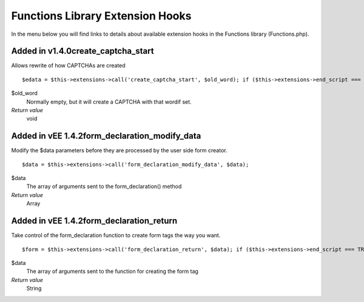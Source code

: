 Functions Library Extension Hooks
=================================

In the menu below you will find links to details about available
extension hooks in the Functions library (Functions.php).


Added in v1.4.0create\_captcha\_start
~~~~~~~~~~~~~~~~~~~~~~~~~~~~~~~~~~~~~

Allows rewrite of how CAPTCHAs are created

::

	$edata = $this->extensions->call('create_captcha_start', $old_word); if ($this->extensions->end_script === TRUE) return $edata;

$old\_word
    Normally empty, but it will create a CAPTCHA with that wordif set.
*Return value*
    void

Added in vEE 1.4.2form\_declaration\_modify\_data
~~~~~~~~~~~~~~~~~~~~~~~~~~~~~~~~~~~~~~~~~~~~~~~~~

Modify the $data parameters before they are processed by the user side
form creator. ::

	$data = $this->extensions->call('form_declaration_modify_data', $data);

$data
    The array of arguments sent to the form\_declaration() method
*Return value*
    Array

Added in vEE 1.4.2form\_declaration\_return
~~~~~~~~~~~~~~~~~~~~~~~~~~~~~~~~~~~~~~~~~~~

Take control of the form\_declaration function to create form tags the
way you want. ::

	$form = $this->extensions->call('form_declaration_return', $data); if ($this->extensions->end_script === TRUE) return $form;

$data
    The array of arguments sent to the function for creating the form
    tag
*Return value*
    String


